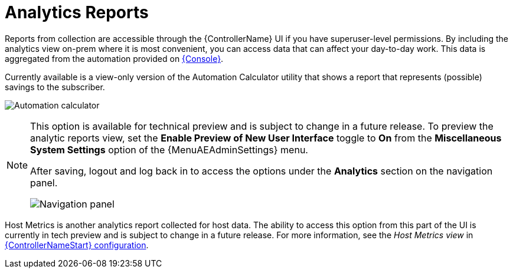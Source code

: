 [id="ref-controller-analytics-reports"]

= Analytics Reports

Reports from collection are accessible through the {ControllerName} UI if you have superuser-level permissions.
By including the analytics view on-prem where it is most convenient, you can access data that can affect your day-to-day work.
This data is aggregated from the automation provided on link:https://console.redhat.com[{Console}].

Currently available is a view-only version of the Automation Calculator utility that shows a report that represents (possible) savings to the subscriber.

image:aa-automation-calculator.png[Automation calculator]

[NOTE]
====
This option is available for technical preview and is subject to change in a future release.
To preview the analytic reports view, set the *Enable Preview of New User Interface* toggle to *On* from the *Miscellaneous System Settings* option of the {MenuAEAdminSettings} menu.

After saving, logout and log back in to access the options under the *Analytics* section on the navigation panel.

image:aa-options-navbar.png[Navigation panel]
====

Host Metrics is another analytics report collected for host data.
The ability to access this option from this part of the UI is currently in tech preview and is subject to change in a future release.
For more information, see the _Host Metrics view_ in xref:controller-config[{ControllerNameStart} configuration].
